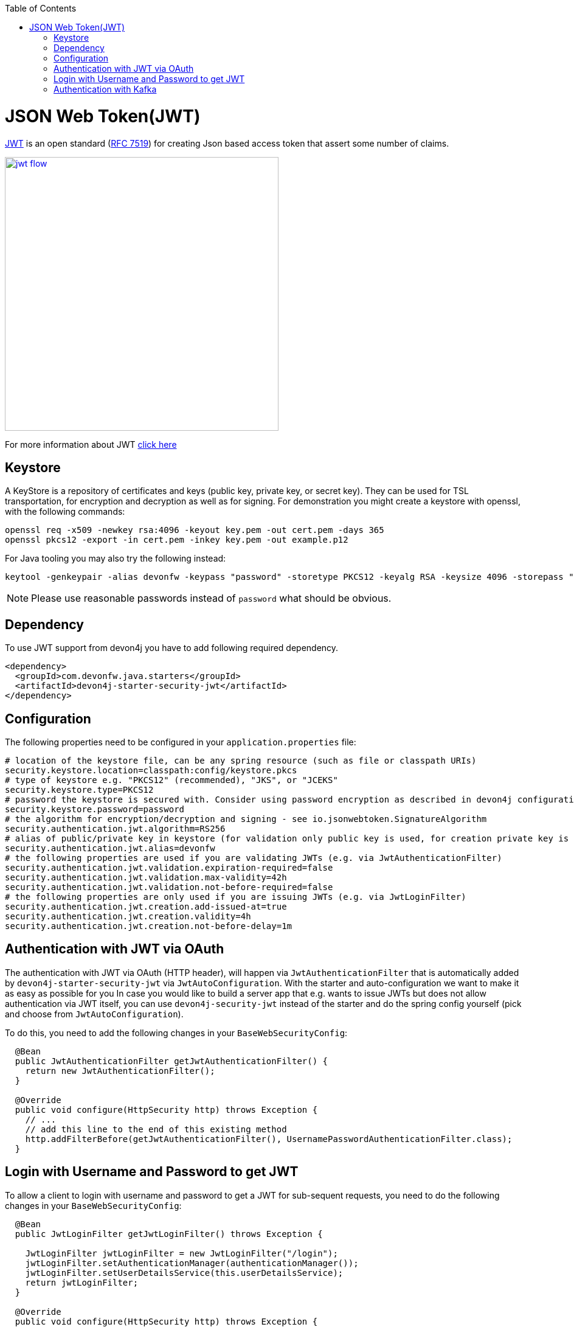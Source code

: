 :toc: macro
toc::[]

= JSON Web Token(JWT)

https://jwt.io/[JWT] is an open standard (https://tools.ietf.org/html/rfc7519[RFC 7519]) for creating Json based access token that assert some number of claims.

image::images/jwt_flow.png[,width="450", link="images/jwt_flow.png"]

For more information about JWT https://jwt.io/[click here]

== Keystore

A KeyStore is a repository of certificates and keys (public key, private key, or secret key). They can be used for TSL transportation, for encryption and decryption as well as for signing.
For demonstration you might create a keystore with openssl, with the following commands:

----
openssl req -x509 -newkey rsa:4096 -keyout key.pem -out cert.pem -days 365
openssl pkcs12 -export -in cert.pem -inkey key.pem -out example.p12 
----

For Java tooling you may also try the following instead:

----
keytool -genkeypair -alias devonfw -keypass "password" -storetype PKCS12 -keyalg RSA -keysize 4096 -storepass "password" -keystore keystore.pkcs
----

NOTE: Please use reasonable passwords instead of `password` what should be obvious.

== Dependency

To use JWT support from devon4j you have to add following required dependency.

[source,xml]
----
<dependency>
  <groupId>com.devonfw.java.starters</groupId>
  <artifactId>devon4j-starter-security-jwt</artifactId>
</dependency> 
----

== Configuration

The following properties need to be configured in your `application.properties` file:

[source,properties]
----
# location of the keystore file, can be any spring resource (such as file or classpath URIs)
security.keystore.location=classpath:config/keystore.pkcs
# type of keystore e.g. "PKCS12" (recommended), "JKS", or "JCEKS"
security.keystore.type=PKCS12
# password the keystore is secured with. Consider using password encryption as described in devon4j configuration guide
security.keystore.password=password
# the algorithm for encryption/decryption and signing - see io.jsonwebtoken.SignatureAlgorithm
security.authentication.jwt.algorithm=RS256
# alias of public/private key in keystore (for validation only public key is used, for creation private key is required)
security.authentication.jwt.alias=devonfw
# the following properties are used if you are validating JWTs (e.g. via JwtAuthenticationFilter)
security.authentication.jwt.validation.expiration-required=false
security.authentication.jwt.validation.max-validity=42h
security.authentication.jwt.validation.not-before-required=false
# the following properties are only used if you are issuing JWTs (e.g. via JwtLoginFilter)
security.authentication.jwt.creation.add-issued-at=true
security.authentication.jwt.creation.validity=4h
security.authentication.jwt.creation.not-before-delay=1m
----

== Authentication with JWT via OAuth

The authentication with JWT via OAuth (HTTP header), will happen via `JwtAuthenticationFilter` that is automatically added by `devon4j-starter-security-jwt` via `JwtAutoConfiguration`.
With the starter and auto-configuration we want to make it as easy as possible for you 
In case you would like to build a server app that e.g. wants to issue JWTs but does not allow authentication via JWT itself, you can use `devon4j-security-jwt` instead of the starter and do the spring config yourself (pick and choose from `JwtAutoConfiguration`).

To do this, you need to add the following changes in your `BaseWebSecurityConfig`:

[source,java]
----
  @Bean
  public JwtAuthenticationFilter getJwtAuthenticationFilter() {
    return new JwtAuthenticationFilter();
  }
  
  @Override
  public void configure(HttpSecurity http) throws Exception {
    // ...
    // add this line to the end of this existing method
    http.addFilterBefore(getJwtAuthenticationFilter(), UsernamePasswordAuthenticationFilter.class);
  }
----

== Login with Username and Password to get JWT

To allow a client to login with username and password to get a JWT for sub-sequent requests, you need to do the following changes in your `BaseWebSecurityConfig`:

[source,java]
----
  
  @Bean
  public JwtLoginFilter getJwtLoginFilter() throws Exception {

    JwtLoginFilter jwtLoginFilter = new JwtLoginFilter("/login");
    jwtLoginFilter.setAuthenticationManager(authenticationManager());
    jwtLoginFilter.setUserDetailsService(this.userDetailsService);
    return jwtLoginFilter;
  }
  
  @Override
  public void configure(HttpSecurity http) throws Exception {
    // ...
    // add this line to the end of this existing method
    http.addFilterBefore(getJwtLoginFilter(), UsernamePasswordAuthenticationFilter.class);
  }
----

== Authentication with Kafka

Authentication with JWT and Kafka is explained in the link:guide-kafka.asciidoc[Kafka guide].
